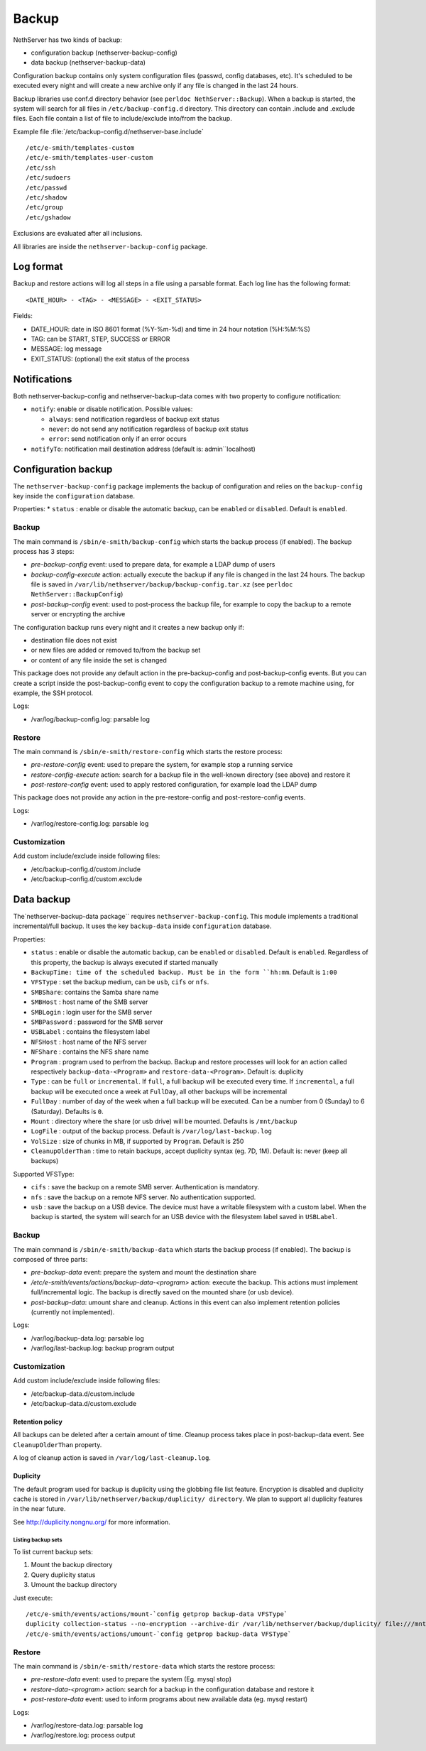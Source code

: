 ======
Backup
======

NethServer has two kinds of backup:

* configuration backup (nethserver-backup-config)
* data backup (nethserver-backup-data)

Configuration backup contains only system configuration files (passwd, config databases, etc).
It's scheduled to be executed every night and will create a new archive only if any file is changed in the last 24 hours. 


Backup libraries use conf.d directory behavior (see ``perldoc NethServer::Backup``).
When a backup is started, the system will search for all files in ``/etc/backup-config.d`` directory. 
This directory can contain .include and .exclude files. Each file contain a list of file to include/exclude into/from the backup.

Example file :file:`/etc/backup-config.d/nethserver-base.include` ::

  /etc/e-smith/templates-custom
  /etc/e-smith/templates-user-custom
  /etc/ssh
  /etc/sudoers
  /etc/passwd
  /etc/shadow
  /etc/group
  /etc/gshadow

Exclusions are evaluated after all inclusions.

All libraries are inside the ``nethserver-backup-config`` package.

Log format
==========

Backup and restore actions will log all steps in a file using a parsable format. Each log line has the following format: ::

 <DATE_HOUR> - <TAG> - <MESSAGE> - <EXIT_STATUS>

Fields:

* DATE_HOUR: date in ISO 8601 format (%Y-%m-%d) and time in 24 hour notation (%H:%M:%S)
* TAG: can be START, STEP, SUCCESS or ERROR
* MESSAGE: log message
* EXIT_STATUS: (optional) the exit status of the process


Notifications
=============

Both nethserver-backup-config and nethserver-backup-data comes with two property to configure notification:

* ``notify``: enable or disable notification. Possible values:

  * ``always``: send notification regardless of backup exit status
  * ``never``: do not send any notification regardless of backup exit status
  * ``error``: send notification only if an error occurs

* ``notifyTo``: notification mail destination address (default is: admin``localhost)

Configuration backup
====================

The ``nethserver-backup-config`` package implements the backup of configuration and relies on the ``backup-config`` key inside the ``configuration`` database.

Properties:
* ``status`` : enable or disable the automatic backup, can be ``enabled`` or ``disabled``. Default is ``enabled``.

Backup
------

The main command is ``/sbin/e-smith/backup-config`` which starts the backup process (if enabled). The backup process has 3 steps:

* *pre-backup-config* event: used to prepare data, for example a LDAP dump of users
* *backup-config-execute* action: actually execute the backup if any file is changed in the last 24 hours. 
  The backup file is saved in ``/var/lib/nethserver/backup/backup-config.tar.xz`` (see ``perldoc NethServer::BackupConfig``) 
* *post-backup-config* event: used to post-process the backup file, for example to copy the backup to a remote server or encrypting the archive

The configuration backup runs every night and it creates a new backup only if:

* destination file does not exist
* or new files are added or removed to/from the backup set
* or content of any file inside the set is changed

This package does not provide any default action in the pre-backup-config and post-backup-config events.
But you can create a script inside the post-backup-config event to copy the configuration backup to a remote machine
using, for example, the SSH protocol.


Logs:

* /var/log/backup-config.log: parsable log

Restore
-------

The main command is ``/sbin/e-smith/restore-config`` which starts the restore process:

* *pre-restore-config* event: used to prepare the system, for example stop a running service
* *restore-config-execute* action: search for a backup file in the well-known directory (see above) and restore it
* *post-restore-config* event: used to apply restored configuration, for example load the LDAP dump

This package does not provide any action in the pre-restore-config and post-restore-config events.

Logs:

* /var/log/restore-config.log: parsable log

Customization
-------------

Add custom include/exclude inside following files:

* /etc/backup-config.d/custom.include
* /etc/backup-config.d/custom.exclude

Data backup
===========

The`nethserver-backup-data package`` requires ``nethserver-backup-config``. This module implements a traditional incremental/full backup. It uses the key ``backup-data`` inside ``configuration`` database.

Properties:

* ``status`` : enable or disable the automatic backup, can be ``enabled`` or ``disabled``. Default is ``enabled``. Regardless of this property, the backup is always executed if started manually
* ``BackupTime: time of the scheduled backup. Must be in the form ``hh:mm``. Default is ``1:00``
* ``VFSType`` : set the backup medium, can be ``usb``, ``cifs`` or ``nfs``.
* ``SMBShare``: contains the Samba share name
* ``SMBHost`` : host name of the SMB server
* ``SMBLogin`` : login user for the SMB server
* ``SMBPassword`` : password for the SMB server
* ``USBLabel`` : contains the filesystem label 
* ``NFSHost`` : host name of the NFS server
* ``NFShare`` : contains the NFS share name
* ``Program`` : program used to perfrom the backup. Backup and restore processes will look for an action called respectively  ``backup-data-<Program>`` and ``restore-data-<Program>``. Default is: duplicity
* ``Type`` : can be ``full`` or ``incremental``. If ``full``, a full backup will be executed every time. If ``incremental``, a full backup will be executed once a week at ``FullDay``, all other backups will be incremental
* ``FullDay`` : number of day of the week when a full backup will be executed. Can be a number from 0 (Sunday) to 6 (Saturday). Defaults is ``0``.
* ``Mount`` : directory where the share (or usb drive) will be mounted. Defaults is ``/mnt/backup``
* ``LogFile`` : output of the backup process. Default is ``/var/log/last-backup.log``
* ``VolSize`` : size of chunks in MB, if supported by ``Program``. Default is 250
* ``CleanupOlderThan`` : time to retain backups, accept duplicity syntax (eg. 7D, 1M). Default is: never (keep all backups)

Supported VFSType:

* ``cifs`` : save the backup on a remote SMB server. Authentication is mandatory.
* ``nfs`` : save the backup on a remote NFS server. No authentication supported.
* ``usb`` : save the backup on a USB device. The device must have a writable filesystem with a custom label. 
  When the backup is started, the system will search for an USB device with the filesystem label saved in ``USBLabel``.

Backup
------

The main command is ``/sbin/e-smith/backup-data`` which starts the backup process (if enabled). The backup is composed of three parts:

* *pre-backup-data* event: prepare the system and mount the destination share
* */etc/e-smith/events/actions/backup-data-<program>* action: execute the backup. This actions must implement full/incremental logic. The backup is directly saved on the mounted share (or usb device).
* *post-backup-data*: umount share and cleanup. Actions in this event can also implement retention policies (currently not implemented).

Logs:

* /var/log/backup-data.log: parsable log
* /var/log/last-backup.log: backup program output

Customization
-------------

Add custom include/exclude inside following files:

* /etc/backup-data.d/custom.include
* /etc/backup-data.d/custom.exclude

Retention policy
~~~~~~~~~~~~~~~~

All backups can be deleted after a certain amount of time. Cleanup process takes place in post-backup-data event.
See ``CleanupOlderThan`` property.

A log of cleanup action is saved in ``/var/log/last-cleanup.log``.

Duplicity
~~~~~~~~~

The default program used for backup is duplicity using the globbing file list feature. Encryption is disabled and duplicity cache is stored in ``/var/lib/nethserver/backup/duplicity/ directory``.
We plan to support all duplicity features in the near future.

See http://duplicity.nongnu.org/ for more information.


Listing backup sets
^^^^^^^^^^^^^^^^^^^

To list current backup sets:

1. Mount the backup directory
2. Query duplicity status
3. Umount the backup directory

Just execute: ::

  /etc/e-smith/events/actions/mount-`config getprop backup-data VFSType`
  duplicity collection-status --no-encryption --archive-dir /var/lib/nethserver/backup/duplicity/ file:///mnt/backup/`config get SystemName`
  /etc/e-smith/events/actions/umount-`config getprop backup-data VFSType`

Restore
-------

The main command is ``/sbin/e-smith/restore-data`` which starts the restore process:

* *pre-restore-data* event: used to prepare the system (Eg. mysql stop)
* *restore-data-<program>* action: search for a backup in the configuration database and restore it
* *post-restore-data* event: used to inform programs about new available data (eg. mysql restart)

Logs:

* /var/log/restore-data.log: parsable log
* /var/log/restore.log: process output
